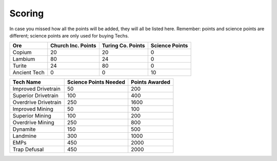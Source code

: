 =======
Scoring
=======

.. raw:: html

    <style> .red {color:#BC0C25; font-weight:bold; font-size:16px} </style>
    <style> .blue {color:#1769BC; font-weight:bold; font-size:16px} </style>
    <style> .green {color:#469B34; font-weight:bold; font-size:16px} </style>
    <style> .brown {color:#623514; font-weight:bold; font-size:16px} </style>
    <style> .gold {color:#E1C564; font-weight:bold; font-size:16px} </style>

.. role:: red
.. role:: blue
.. role:: green
.. role:: brown
.. role:: gold


In case you missed how all the points will be added, they will all be listed here. Remember: points and science points
are different; science points are :gold:`only` used for buying Techs.

====================== ==========================  ========================  =======================
Ore                    :blue:`Church Inc. Points`  :red:`Turing Co. Points`  :brown:`Science Points`
====================== ==========================  ========================  =======================
:green:`Copium`        20                          20                        0
:blue:`Lambium`        80                          24                        0
:red:`Turite`          24                          80                        0
:brown:`Ancient Tech`  0                           0                         10
====================== ==========================  ========================  =======================


============================ ===================== ==============
Tech Name                    Science Points Needed Points Awarded
============================ ===================== ==============
Improved Drivetrain          50                    200
Superior Drivetrain          100                   400
Overdrive Drivetrain         250                   1600
Improved Mining              50                    100
Superior Mining              100                   200
Overdrive Mining             250                   800
Dynamite                     150                   500
Landmine                     300                   1000
EMPs                         450                   2000
Trap Defusal                 450                   2000
============================ ===================== ==============
